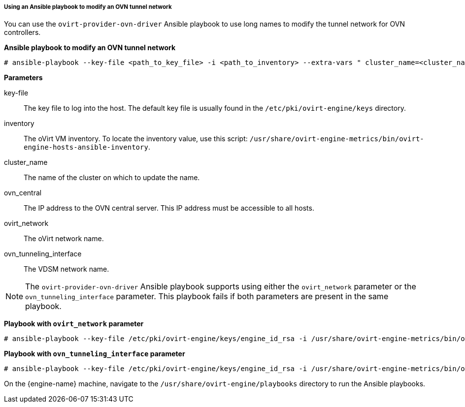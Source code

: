 [[Using_an_Ansible_playbook_to_modify_an_OVN_tunnel_network]]
===== Using an Ansible playbook to modify an OVN tunnel network

You can use the `ovirt-provider-ovn-driver` Ansible playbook to use long names to modify the tunnel network for OVN controllers.

*Ansible playbook to modify an OVN tunnel network*

[source,terminal]
----
# ansible-playbook --key-file <path_to_key_file> -i <path_to_inventory> --extra-vars " cluster_name=<cluster_name> ovn_central=<ovn_central_ip_address> ovirt_network=<ovirt network name> ovn_tunneling_interface=<vdsm_network_name>" ovirt-provider-ovn-driver.yml
----

*Parameters*

key-file:: The key file to log into the host. The default key file is usually found in the `/etc/pki/ovirt-engine/keys` directory.

inventory:: The oVirt VM inventory. To locate the inventory value, use this script: `/usr/share/ovirt-engine-metrics/bin/ovirt-engine-hosts-ansible-inventory`.

cluster_name:: The name of the cluster on which to update the name.

ovn_central:: The IP address to the OVN central server. This IP address must be accessible to all hosts.

ovirt_network:: The oVirt network name.

ovn_tunneling_interface:: The VDSM network name.

[NOTE]
====
The `ovirt-provider-ovn-driver` Ansible playbook supports using either the `ovirt_network` parameter or the `ovn_tunneling_interface` parameter. This playbook fails if both parameters are present in the same playbook.
====

*Playbook with `ovirt_network` parameter*

[source,terminal]
----
# ansible-playbook --key-file /etc/pki/ovirt-engine/keys/engine_id_rsa -i /usr/share/ovirt-engine-metrics/bin/ovirt-engine-hosts-ansible-inventory --extra-vars " cluster_name=test-cluster ovn_central=192.168.200.2 ovirt_network=\"Long\ Network\ Name\ with\ \Ascii\ character\ \☺\"" ovirt-provider-ovn-driver.yml
----

*Playbook with `ovn_tunneling_interface` parameter*

[source,terminal]
----
# ansible-playbook --key-file /etc/pki/ovirt-engine/keys/engine_id_rsa -i /usr/share/ovirt-engine-metrics/bin/ovirt-engine-hosts-ansible-inventory --extra-vars " cluster_name=test-cluster ovn_central=192.168.200.2 ovn_tunneling_interface=on703ea21ddbc34" ovirt-provider-ovn-driver.yml
----

On the {engine-name} machine, navigate to the `/usr/share/ovirt-engine/playbooks` directory to run the Ansible playbooks.
